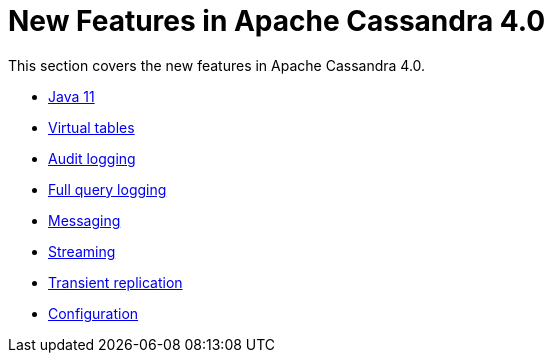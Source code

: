 = New Features in Apache Cassandra 4.0

This section covers the new features in Apache Cassandra 4.0.

* xref:new/java11.adoc[Java 11]
* xref:new/virtualtables.adoc[Virtual tables]
* xref:new/auditlogging.adoc[Audit logging]
* xref:new/fqllogging.adoc[Full query logging]
* xref:new/messaging.adoc[Messaging]
* xref:new/streaming.adoc[Streaming]
* xref:new/transientreplication.adoc[Transient replication]
* xref:configuration/configuration.adoc[Configuration]
